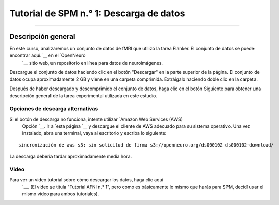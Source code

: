 

.. _SPM_01_Descarga de datos:

=====================================
Tutorial de SPM n.° 1: Descarga de datos
=====================================

---------------

Descripción general
--------

En este curso, analizaremos un conjunto de datos de fMRI que utilizó la tarea Flanker. El conjunto de datos se puede encontrar aquí.`__ en el `OpenNeuro 
    `__ sitio web, un repositorio en línea para datos de neuroimágenes.


.. figura:: OpenNeuro_Flanker.png

    La página de OpenNeuro para el conjunto de datos Flanker incluye un árbol de archivos del conjunto de datos, que incluye las carpetas «anat» (que contiene la imagen anatómica) y «func» (que contiene las imágenes funcionales y las horas de inicio de cada ejecución). Hay archivos adicionales que contienen datos del sujeto, como sexo y edad («participants.tsv») y parámetros de escaneo («task-flanker_bold.json»). Estos datos están en un formato llamado BIDS (Estructura de Datos de Imágenes Cerebrales). Un árbol de directorios estandarizado como este facilita enormemente la creación de scripts, como veremos en un tutorial posterior.
    
    
Descargue el conjunto de datos haciendo clic en el botón "Descargar" en la parte superior de la página. El conjunto de datos ocupa aproximadamente 2 GB y viene en una carpeta comprimida. Extráigalo haciendo doble clic en la carpeta.

.. figura:: OpenNeuro_DownloadButton.png


Después de haber descargado y descomprimido el conjunto de datos, haga clic en el botón Siguiente para obtener una descripción general de la tarea experimental utilizada en este estudio.

Opciones de descarga alternativas
****************************

Si el botón de descarga no funciona, intente utilizar `Amazon Web Services (AWS)
     Opción `__. Ir a `esta página 
     `__ y descargue el cliente de AWS adecuado para su sistema operativo. Una vez instalado, abra una terminal, vaya al escritorio y escriba lo siguiente:

::

    sincronización de aws s3: sin solicitud de firma s3://openneuro.org/ds000102 ds000102-download/

La descarga debería tardar aproximadamente media hora.


Video
*****

Para ver un video tutorial sobre cómo descargar los datos, haga clic aquí
     `__. (El video se titula "Tutorial AFNI n.° 1", pero como es básicamente lo mismo que harás para SPM, decidí usar el mismo video para ambos tutoriales).

     
    
   

